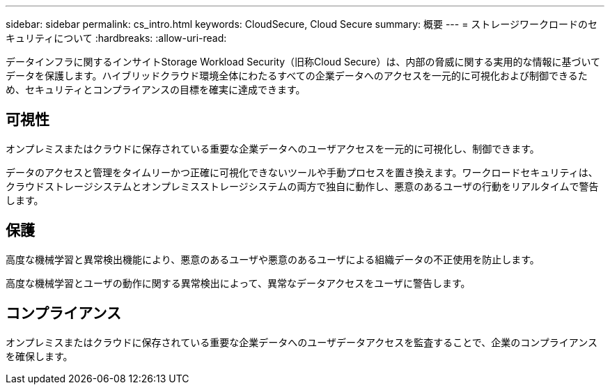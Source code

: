 ---
sidebar: sidebar 
permalink: cs_intro.html 
keywords: CloudSecure, Cloud Secure 
summary: 概要 
---
= ストレージワークロードのセキュリティについて
:hardbreaks:
:allow-uri-read: 


[role="lead"]
データインフラに関するインサイトStorage Workload Security（旧称Cloud Secure）は、内部の脅威に関する実用的な情報に基づいてデータを保護します。ハイブリッドクラウド環境全体にわたるすべての企業データへのアクセスを一元的に可視化および制御できるため、セキュリティとコンプライアンスの目標を確実に達成できます。



== 可視性

オンプレミスまたはクラウドに保存されている重要な企業データへのユーザアクセスを一元的に可視化し、制御できます。

データのアクセスと管理をタイムリーかつ正確に可視化できないツールや手動プロセスを置き換えます。ワークロードセキュリティは、クラウドストレージシステムとオンプレミスストレージシステムの両方で独自に動作し、悪意のあるユーザの行動をリアルタイムで警告します。



== 保護

高度な機械学習と異常検出機能により、悪意のあるユーザや悪意のあるユーザによる組織データの不正使用を防止します。

高度な機械学習とユーザの動作に関する異常検出によって、異常なデータアクセスをユーザに警告します。



== コンプライアンス

オンプレミスまたはクラウドに保存されている重要な企業データへのユーザデータアクセスを監査することで、企業のコンプライアンスを確保します。
